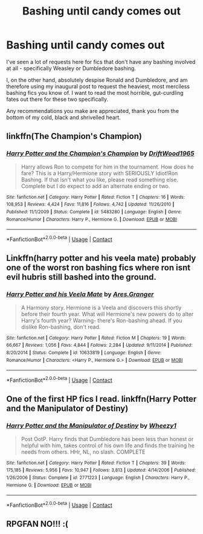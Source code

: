 #+TITLE: Bashing until candy comes out

* Bashing until candy comes out
:PROPERTIES:
:Author: OldMarvelRPGFan
:Score: 6
:DateUnix: 1603404148.0
:DateShort: 2020-Oct-23
:FlairText: Request for Recommendations
:END:
I've seen a lot of requests here for fics that don't have any bashing involved at all - specifically Weasley or Dumbledore bashing.

I, on the other hand, absolutely despise Ronald and Dumbledore, and am therefore using my inaugural post to request the heaviest, most merciless bashing fics you know of. I want to read the most horrible, gut-curdling fates out there for these two specifically.

Any recommendations you make are appreciated, thank you from the bottom of my cold, black and shrivelled heart.


** linkffn(The Champion's Champion)
:PROPERTIES:
:Author: horrorshowjack
:Score: 4
:DateUnix: 1603413965.0
:DateShort: 2020-Oct-23
:END:

*** [[https://www.fanfiction.net/s/5483280/1/][*/Harry Potter and the Champion's Champion/*]] by [[https://www.fanfiction.net/u/2036266/DriftWood1965][/DriftWood1965/]]

#+begin_quote
  Harry allows Ron to compete for him in the tournament. How does he fare? This is a Harry/Hermione story with SERIOUSLY Idiot!Ron Bashing. If that isn't what you like, please read something else. Complete but I do expect to add an alternate ending or two.
#+end_quote

^{/Site/:} ^{fanfiction.net} ^{*|*} ^{/Category/:} ^{Harry} ^{Potter} ^{*|*} ^{/Rated/:} ^{Fiction} ^{T} ^{*|*} ^{/Chapters/:} ^{16} ^{*|*} ^{/Words/:} ^{108,953} ^{*|*} ^{/Reviews/:} ^{4,424} ^{*|*} ^{/Favs/:} ^{11,816} ^{*|*} ^{/Follows/:} ^{4,742} ^{*|*} ^{/Updated/:} ^{11/26/2010} ^{*|*} ^{/Published/:} ^{11/1/2009} ^{*|*} ^{/Status/:} ^{Complete} ^{*|*} ^{/id/:} ^{5483280} ^{*|*} ^{/Language/:} ^{English} ^{*|*} ^{/Genre/:} ^{Romance/Humor} ^{*|*} ^{/Characters/:} ^{Harry} ^{P.,} ^{Hermione} ^{G.} ^{*|*} ^{/Download/:} ^{[[http://www.ff2ebook.com/old/ffn-bot/index.php?id=5483280&source=ff&filetype=epub][EPUB]]} ^{or} ^{[[http://www.ff2ebook.com/old/ffn-bot/index.php?id=5483280&source=ff&filetype=mobi][MOBI]]}

--------------

*FanfictionBot*^{2.0.0-beta} | [[https://github.com/FanfictionBot/reddit-ffn-bot/wiki/Usage][Usage]] | [[https://www.reddit.com/message/compose?to=tusing][Contact]]
:PROPERTIES:
:Author: FanfictionBot
:Score: 1
:DateUnix: 1603413987.0
:DateShort: 2020-Oct-23
:END:


** Linkffn(harry potter and his veela mate) probably one of the worst ron bashing fics where ron isnt evil hubris still bashed into the ground.
:PROPERTIES:
:Author: Aniki356
:Score: 2
:DateUnix: 1603407387.0
:DateShort: 2020-Oct-23
:END:

*** [[https://www.fanfiction.net/s/10633819/1/][*/Harry Potter and his Veela Mate/*]] by [[https://www.fanfiction.net/u/5038467/Ares-Granger][/Ares.Granger/]]

#+begin_quote
  A Harmony story. Hermione is a Veela and discovers this shortly before their fourth year. What will Hermione's new powers do to alter Harry's fourth year? Warning- there's Ron-bashing ahead. If you dislike Ron-bashing, don't read.
#+end_quote

^{/Site/:} ^{fanfiction.net} ^{*|*} ^{/Category/:} ^{Harry} ^{Potter} ^{*|*} ^{/Rated/:} ^{Fiction} ^{M} ^{*|*} ^{/Chapters/:} ^{19} ^{*|*} ^{/Words/:} ^{66,667} ^{*|*} ^{/Reviews/:} ^{1,056} ^{*|*} ^{/Favs/:} ^{4,844} ^{*|*} ^{/Follows/:} ^{2,284} ^{*|*} ^{/Updated/:} ^{9/11/2014} ^{*|*} ^{/Published/:} ^{8/20/2014} ^{*|*} ^{/Status/:} ^{Complete} ^{*|*} ^{/id/:} ^{10633819} ^{*|*} ^{/Language/:} ^{English} ^{*|*} ^{/Genre/:} ^{Romance/Humor} ^{*|*} ^{/Characters/:} ^{<Harry} ^{P.,} ^{Hermione} ^{G.>} ^{*|*} ^{/Download/:} ^{[[http://www.ff2ebook.com/old/ffn-bot/index.php?id=10633819&source=ff&filetype=epub][EPUB]]} ^{or} ^{[[http://www.ff2ebook.com/old/ffn-bot/index.php?id=10633819&source=ff&filetype=mobi][MOBI]]}

--------------

*FanfictionBot*^{2.0.0-beta} | [[https://github.com/FanfictionBot/reddit-ffn-bot/wiki/Usage][Usage]] | [[https://www.reddit.com/message/compose?to=tusing][Contact]]
:PROPERTIES:
:Author: FanfictionBot
:Score: 1
:DateUnix: 1603407412.0
:DateShort: 2020-Oct-23
:END:


** One of the first HP fics I read. linkffn(Harry Potter and the Manipulator of Destiny)
:PROPERTIES:
:Author: sailingg
:Score: 2
:DateUnix: 1603424639.0
:DateShort: 2020-Oct-23
:END:

*** [[https://www.fanfiction.net/s/2771223/1/][*/Harry Potter and the Manipulator of Destiny/*]] by [[https://www.fanfiction.net/u/903200/Wheezy1][/Wheezy1/]]

#+begin_quote
  Post OotP. Harry finds that Dumbledore has been less than honest or helpful with him, takes control of his own life and finds the training he needs from others. HHr, NL, no slash. COMPLETE
#+end_quote

^{/Site/:} ^{fanfiction.net} ^{*|*} ^{/Category/:} ^{Harry} ^{Potter} ^{*|*} ^{/Rated/:} ^{Fiction} ^{T} ^{*|*} ^{/Chapters/:} ^{39} ^{*|*} ^{/Words/:} ^{175,185} ^{*|*} ^{/Reviews/:} ^{5,956} ^{*|*} ^{/Favs/:} ^{10,947} ^{*|*} ^{/Follows/:} ^{3,813} ^{*|*} ^{/Updated/:} ^{4/14/2006} ^{*|*} ^{/Published/:} ^{1/26/2006} ^{*|*} ^{/Status/:} ^{Complete} ^{*|*} ^{/id/:} ^{2771223} ^{*|*} ^{/Language/:} ^{English} ^{*|*} ^{/Characters/:} ^{Harry} ^{P.,} ^{Hermione} ^{G.} ^{*|*} ^{/Download/:} ^{[[http://www.ff2ebook.com/old/ffn-bot/index.php?id=2771223&source=ff&filetype=epub][EPUB]]} ^{or} ^{[[http://www.ff2ebook.com/old/ffn-bot/index.php?id=2771223&source=ff&filetype=mobi][MOBI]]}

--------------

*FanfictionBot*^{2.0.0-beta} | [[https://github.com/FanfictionBot/reddit-ffn-bot/wiki/Usage][Usage]] | [[https://www.reddit.com/message/compose?to=tusing][Contact]]
:PROPERTIES:
:Author: FanfictionBot
:Score: 1
:DateUnix: 1603424656.0
:DateShort: 2020-Oct-23
:END:


** RPGFAN NO!!! :(
:PROPERTIES:
:Score: 1
:DateUnix: 1603406430.0
:DateShort: 2020-Oct-23
:END:
